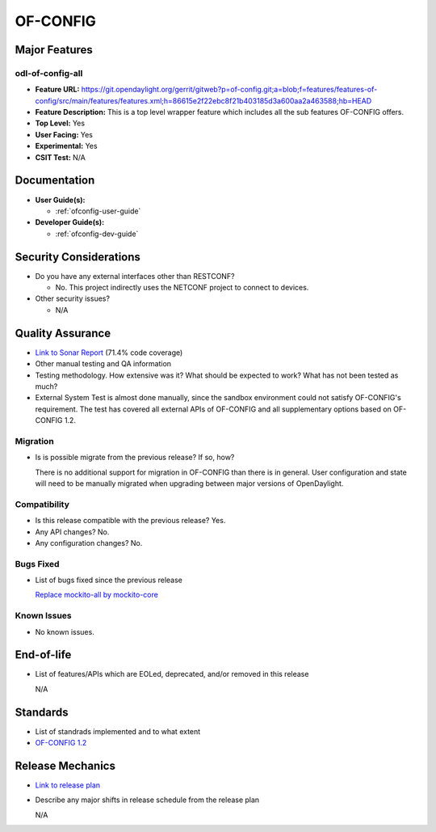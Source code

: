 =========
OF-CONFIG
=========

Major Features
==============

odl-of-config-all
-----------------

* **Feature URL:** https://git.opendaylight.org/gerrit/gitweb?p=of-config.git;a=blob;f=features/features-of-config/src/main/features/features.xml;h=86615e2f22ebc8f21b403185d3a600aa2a463588;hb=HEAD
* **Feature Description:**  This is a top level wrapper feature which includes all the sub features OF-CONFIG offers.
* **Top Level:** Yes
* **User Facing:** Yes
* **Experimental:** Yes
* **CSIT Test:** N/A

Documentation
=============

* **User Guide(s):**

  * :ref:`ofconfig-user-guide`

* **Developer Guide(s):**

  * :ref:`ofconfig-dev-guide`

Security Considerations
=======================

* Do you have any external interfaces other than RESTCONF?

  * No. This project indirectly uses the NETCONF project to connect to devices.

* Other security issues?

  * N/A

Quality Assurance
=================

* `Link to Sonar Report <https://sonar.opendaylight.org/overview?id=org.opendaylight.of-config%3Aofconf>`_ (71.4% code coverage)
* Other manual testing and QA information
* Testing methodology. How extensive was it? What should be expected to work?
  What has not been tested as much?
* External System Test is almost done manually, since the sandbox environment
  could not satisfy OF-CONFIG's requirement. The test has covered all external
  APIs of OF-CONFIG and all supplementary options based on OF-CONFIG 1.2.

Migration
---------

* Is is possible migrate from the previous release? If so, how?

  There is no additional support for migration in OF-CONFIG than there is in
  general. User configuration and state will need to be manually migrated when
  upgrading between major versions of OpenDaylight.

Compatibility
-------------

* Is this release compatible with the previous release? Yes.
* Any API changes? No.
* Any configuration changes? No.

Bugs Fixed
----------

* List of bugs fixed since the previous release

  `Replace mockito-all by mockito-core <https://git.opendaylight.org/gerrit/#/c/50878/>`_

Known Issues
------------

* No known issues.

End-of-life
===========

* List of features/APIs which are EOLed, deprecated, and/or removed in this
  release
  
  N/A

Standards
=========

* List of standrads implemented and to what extent
* `OF-CONFIG 1.2 <https://www.opennetworking.org/images/stories/downloads/sdn-resources/onf-specifications/openflow-config/of-config-1.2.pdf>`_

Release Mechanics
=================

* `Link to release plan <https://wiki.opendaylight.org/view/OF-CONFIG:Carbon:Release_Plan>`_
* Describe any major shifts in release schedule from the release plan

  N/A
